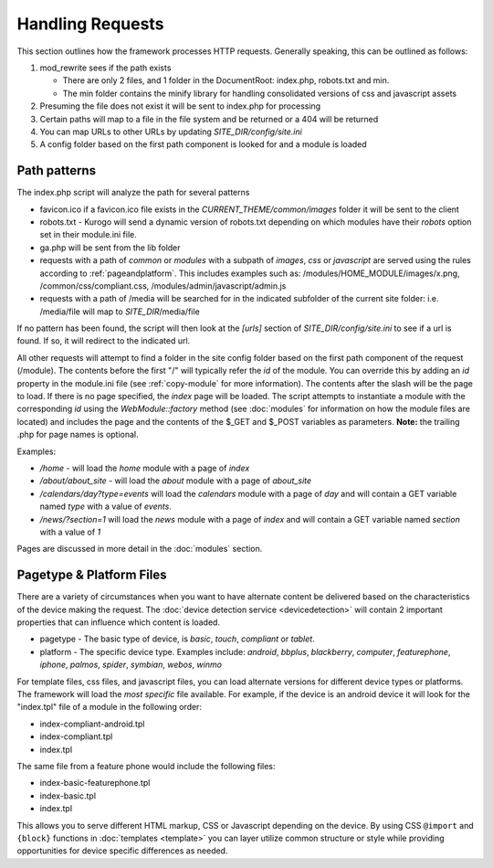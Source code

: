 #################
Handling Requests
#################

This section outlines how the framework processes HTTP requests. Generally speaking, this can be
outlined as follows:

#. mod_rewrite sees if the path exists

   * There are only 2 files, and 1 folder in the DocumentRoot: index.php, robots.txt and min. 
   * The min folder contains the minify library for handling consolidated versions of css and javascript assets
   
#. Presuming the file does not exist it will be sent to index.php for processing
#. Certain paths will map to a file in the file system and be returned or a 404 will be returned
#. You can map URLs to other URLs by updating *SITE_DIR/config/site.ini*
#. A config folder based on the first path component is looked for and a module is loaded

=============
Path patterns
=============

The index.php script will analyze the path for several patterns

* favicon.ico if a favicon.ico file exists in the *CURRENT_THEME/common/images* folder it will be 
  sent to the client
* robots.txt - Kurogo will send a dynamic version of robots.txt depending on which modules
  have their *robots* option set in their module.ini file.
* ga.php will be sent from the lib folder
* requests with a path of *common* or *modules* with a subpath of *images*, *css* or *javascript* are 
  served using the rules according to :ref:`pageandplatform`. This includes examples such as: 
  /modules/HOME_MODULE/images/x.png, /common/css/compliant.css, /modules/admin/javascript/admin.js
* requests with a path of /media will be searched for in the indicated subfolder of the 
  current site folder: i.e. /media/file will map to *SITE_DIR*/media/file

If no pattern has been found, the script will then look at the *[urls]* section of *SITE_DIR/config/site.ini*
to see if a url is found. If so, it will redirect to the indicated url. 

All other requests will attempt to find a folder in the site config folder based on the first path
component of the request (/module). The contents before the first "/" will typically refer the *id* 
of the module. You can override this by adding an *id* property in the module.ini file (see :ref:`copy-module` 
for more information). The contents after the slash will be the page to load. If there is no page specified, 
the *index* page will be loaded. The script attempts to instantiate a module  with the corresponding 
*id* using the *WebModule::factory* method (see :doc:`modules` for 
information on how the module files are located) and includes the page and the contents of the 
$_GET and $_POST variables as parameters. **Note:** the trailing .php for page names is optional.

Examples:

* */home* - will load the *home* module with a page of *index*
* */about/about_site* - will load the *about* module with a page of *about_site*
* */calendars/day?type=events* will load the *calendars* module with a page of *day* and will contain a 
  GET variable named *type* with a value of *events*.
* */news/?section=1* will load the *news* module with a page of *index* and will contain a GET variable
  named *section* with a value of *1*
  
Pages are discussed in more detail in the :doc:`modules` section.

.. _pageandplatform:

=========================
Pagetype & Platform Files
=========================

There are a variety of circumstances when you want to have alternate content be delivered based on the 
characteristics of the device making the request. The :doc:`device detection service <devicedetection>` 
will contain 2 important properties that can influence which content is loaded.

* pagetype - The basic type of device, is *basic*, *touch*, *compliant* or *tablet*.
* platform - The specific device type. Examples include: *android*, *bbplus*, *blackberry*, *computer*, 
  *featurephone*, *iphone*, *palmos*, *spider*, *symbian*, *webos*, *winmo*

For template files, css files, and javascript files, you can load alternate versions for different device
types or platforms. The framework will load the *most specific* file available. For example, if the device 
is an android device it will look for the "index.tpl" file of a module in the following order:

* index-compliant-android.tpl
* index-compliant.tpl
* index.tpl

The same file from a feature phone would include the following files:

* index-basic-featurephone.tpl
* index-basic.tpl
* index.tpl

This allows you to serve different HTML markup, CSS or Javascript depending on the device. By using
CSS ``@import`` and ``{block}`` functions in :doc:`templates <template>` you can  layer utilize 
common structure or style while providing opportunities for device specific differences as needed.
